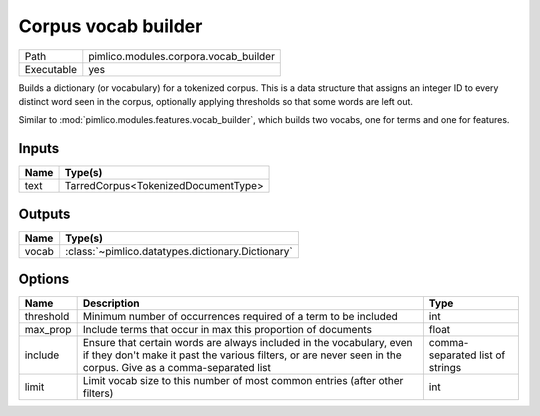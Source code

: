 Corpus vocab builder
~~~~~~~~~~~~~~~~~~~~

.. py:module:: pimlico.modules.corpora.vocab_builder

+------------+---------------------------------------+
| Path       | pimlico.modules.corpora.vocab_builder |
+------------+---------------------------------------+
| Executable | yes                                   |
+------------+---------------------------------------+

Builds a dictionary (or vocabulary) for a tokenized corpus. This is a data structure that assigns an integer
ID to every distinct word seen in the corpus, optionally applying thresholds so that some words are left out.

Similar to :mod:`pimlico.modules.features.vocab_builder`, which builds two vocabs, one for terms and one for
features.


Inputs
======

+------+-------------------------------------+
| Name | Type(s)                             |
+======+=====================================+
| text | TarredCorpus<TokenizedDocumentType> |
+------+-------------------------------------+

Outputs
=======

+-------+---------------------------------------------------+
| Name  | Type(s)                                           |
+=======+===================================================+
| vocab | :class:`~pimlico.datatypes.dictionary.Dictionary` |
+-------+---------------------------------------------------+

Options
=======

+-----------+---------------------------------------------------------------------------------------------------------------------------------------------------------------------------------------+---------------------------------+
| Name      | Description                                                                                                                                                                           | Type                            |
+===========+=======================================================================================================================================================================================+=================================+
| threshold | Minimum number of occurrences required of a term to be included                                                                                                                       | int                             |
+-----------+---------------------------------------------------------------------------------------------------------------------------------------------------------------------------------------+---------------------------------+
| max_prop  | Include terms that occur in max this proportion of documents                                                                                                                          | float                           |
+-----------+---------------------------------------------------------------------------------------------------------------------------------------------------------------------------------------+---------------------------------+
| include   | Ensure that certain words are always included in the vocabulary, even if they don't make it past the various filters, or are never seen in the corpus. Give as a comma-separated list | comma-separated list of strings |
+-----------+---------------------------------------------------------------------------------------------------------------------------------------------------------------------------------------+---------------------------------+
| limit     | Limit vocab size to this number of most common entries (after other filters)                                                                                                          | int                             |
+-----------+---------------------------------------------------------------------------------------------------------------------------------------------------------------------------------------+---------------------------------+

